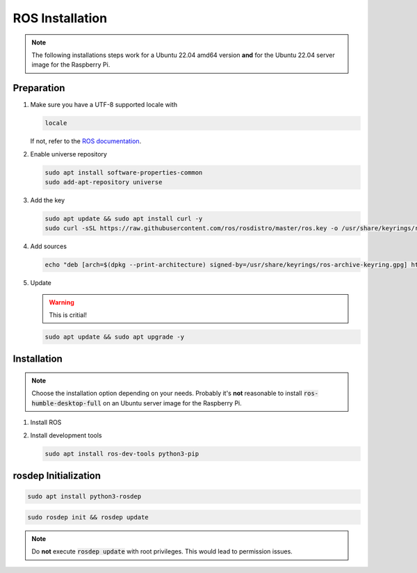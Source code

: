 ROS Installation
################
.. note:: The following installations steps work for a Ubuntu 22.04 amd64 version **and** for the Ubuntu 22.04 server image for the Raspberry Pi.

Preparation
===========

#. Make sure you have a UTF-8 supported locale with
   
   .. code-block:: sh
      
      locale
   
   If not, refer to the `ROS documentation <https://docs.ros.org/en/humble/Installation/Ubuntu-Install-Debians.html#set-locale>`__.

#. Enable universe repository
   
   .. code-block:: sh
      
      sudo apt install software-properties-common
      sudo add-apt-repository universe

#. Add the key

   .. code-block:: sh

      sudo apt update && sudo apt install curl -y
      sudo curl -sSL https://raw.githubusercontent.com/ros/rosdistro/master/ros.key -o /usr/share/keyrings/ros-archive-keyring.gpg

#. Add sources

   .. code-block:: sh

      echo "deb [arch=$(dpkg --print-architecture) signed-by=/usr/share/keyrings/ros-archive-keyring.gpg] http://packages.ros.org/ros2/ubuntu $(. /etc/os-release && echo $UBUNTU_CODENAME) main" | sudo tee /etc/apt/sources.list.d/ros2.list > /dev/null




#. Update

   .. warning:: This is critial!
   

   .. code-block:: sh

      sudo apt update && sudo apt upgrade -y

Installation
============

.. note:: Choose the installation option depending on your needs. Probably it's **not** reasonable to install :code:`ros-humble-desktop-full` on an Ubuntu server image for the Raspberry Pi.

#. Install ROS

   .. tabs::
      .. code-tab:: sh desktop-full

         sudo apt install ros-iron-desktop-full
      
      .. code-tab:: sh perception (e.g. for Raspberry Pi)

         sudo apt install ros-iron-perception


#. Install development tools

   .. code-block:: sh

      sudo apt install ros-dev-tools python3-pip

rosdep Initialization
=====================

.. code-block:: sh

   sudo apt install python3-rosdep

.. code-block:: sh

   sudo rosdep init && rosdep update

.. note:: Do **not** execute :code:`rosdep update` with root privileges. This would lead to permission issues.
